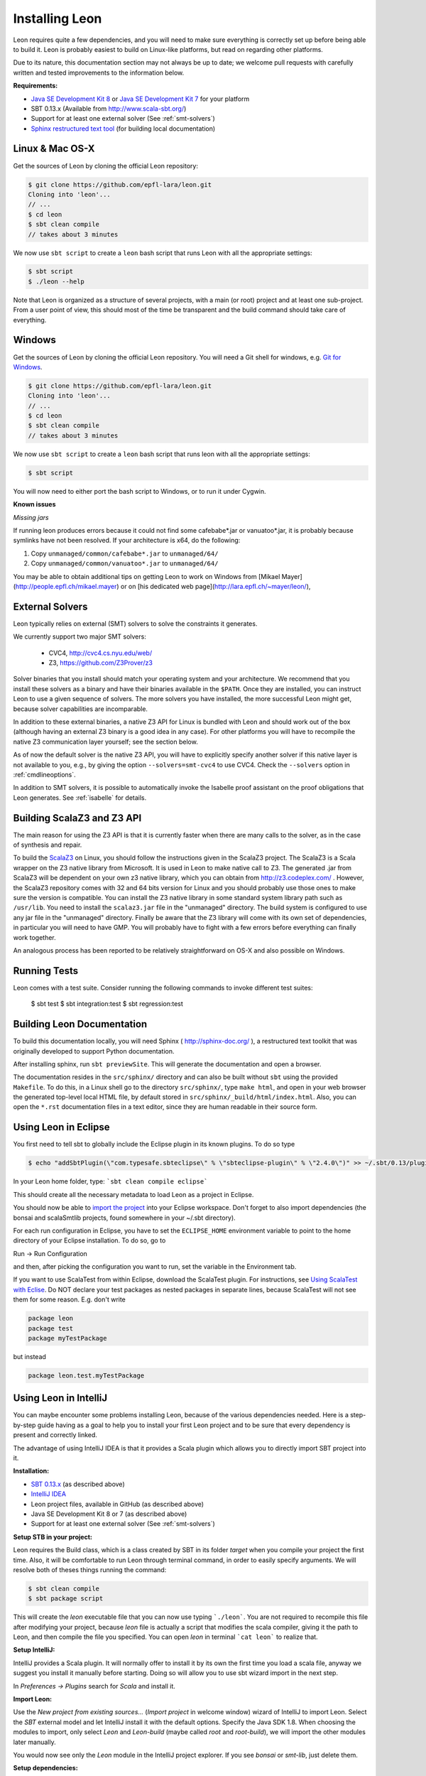 .. _installation:

Installing Leon
===============

Leon requires quite a few dependencies, and you will need to
make sure everything is correctly set up before being able
to build it. Leon is probably easiest to build on Linux-like
platforms, but read on regarding other platforms.

Due to its nature, this documentation section may not always
be up to date; we welcome pull requests with carefully
written and tested improvements to the information below.

**Requirements:**

* `Java SE Development Kit 8 <http://www.oracle.com/technetwork/java/javase/downloads/jdk8-downloads-2133151.html>`_ or `Java SE Development Kit 7 <http://www.oracle.com/technetwork/java/javase/downloads/jdk7-downloads-1880260.html>`_ for your platform
* SBT 0.13.x (Available from http://www.scala-sbt.org/)
* Support for at least one external solver (See :ref:`smt-solvers`)
* `Sphinx restructured text tool <http://sphinx-doc.org/>`_ (for building local documentation)

Linux & Mac OS-X
----------------

Get the sources of Leon by cloning the official Leon repository:

.. code-block:: bash

 $ git clone https://github.com/epfl-lara/leon.git
 Cloning into 'leon'...
 // ...
 $ cd leon
 $ sbt clean compile
 // takes about 3 minutes
 
We now use ``sbt script`` to create a ``leon`` bash script that runs Leon with
all the appropriate settings:

.. code-block:: bash
 
 $ sbt script
 $ ./leon --help

Note that Leon is organized as a structure of several
projects, with a main (or root) project and at least one
sub-project. From a user point of view, this should most of
the time be transparent and the build command should take
care of everything.

Windows
-------

Get the sources of Leon by cloning the official Leon
repository. You will need a Git shell for windows, e.g. 
`Git for Windows <https://git-for-windows.github.io/>`_.

.. code-block:: bash

 $ git clone https://github.com/epfl-lara/leon.git
 Cloning into 'leon'...
 // ...
 $ cd leon
 $ sbt clean compile
 // takes about 3 minutes
 
We now use ``sbt script`` to create a ``leon`` bash script that runs leon with
all the appropriate settings:

.. code-block:: bash
 
 $ sbt script

You will now need to either port the bash script to Windows, or to run it
under Cygwin.

**Known issues**

*Missing jars*

If running leon produces errors because it could not find
some cafebabe*.jar or vanuatoo*.jar, it is probably because
symlinks have not been resolved. If your architecture is
x64, do the following:

1. Copy ``unmanaged/common/cafebabe*.jar`` to ``unmanaged/64/``
2. Copy ``unmanaged/common/vanuatoo*.jar`` to ``unmanaged/64/``

You may be able to obtain additional tips on getting Leon to work on Windows 
from [Mikael Mayer](http://people.epfl.ch/mikael.mayer) or on [his dedicated web page](http://lara.epfl.ch/~mayer/leon/),

.. _smt-solvers:

External Solvers
----------------

Leon typically relies on external (SMT) solvers to solve the constraints it generates. 

We currently support two major SMT solvers:

  * CVC4, http://cvc4.cs.nyu.edu/web/
  * Z3, https://github.com/Z3Prover/z3

Solver binaries that you install should match your operating
system and your architecture.  We recommend that you install
these solvers as a binary and have their binaries available
in the ``$PATH``.  Once they are installed, you can instruct
Leon to use a given sequence of solvers.  The more solvers
you have installed, the more successful Leon might get,
because solver capabilities are incomparable.

In addition to these external binaries, a native Z3 API for
Linux is bundled with Leon and should work out of the box
(although having an external Z3 binary is a good idea in any
case). For other platforms you will have to recompile the
native Z3 communication layer yourself; see the section
below.

As of now the default solver is the native Z3 API, you will
have to explicitly specify another solver if this native
layer is not available to you, e.g., by giving the option
``--solvers=smt-cvc4`` to use CVC4. Check the ``--solvers``
option in :ref:`cmdlineoptions`.

In addition to SMT solvers, it is possible to automatically
invoke the Isabelle proof assistant on the proof obligations
that Leon generates. See :ref:`isabelle` for details.

Building ScalaZ3 and Z3 API
---------------------------

The main reason for using the Z3 API is that it is currently
faster when there are many calls to the solver, as in the
case of synthesis and repair.

To build the `ScalaZ3 <https://github.com/psuter/ScalaZ3/>`_ 
on Linux, you should follow the instructions given in the
ScalaZ3 project. The ScalaZ3 is a Scala wrapper on the Z3
native library from Microsoft. It is used in Leon to make
native call to Z3. The generated .jar from ScalaZ3 will be
dependent on your own z3 native library, which you can
obtain from http://z3.codeplex.com/ .  However, the
ScalaZ3 repository comes with 32 and 64 bits version for
Linux and you should probably use those ones to make sure
the version is compatible. You can install the Z3 native
library in some standard system library path such as
``/usr/lib``. You need to install the ``scalaz3.jar`` file in
the "unmanaged" directory. The build system is configured to
use any jar file in the "unmanaged" directory. Finally be
aware that the Z3 library will come with its own set of
dependencies, in particular you will need to have GMP. You
will probably have to fight with a few errors before
everything can finally work together.

An analogous process has been reported to be relatively
straightforward on OS-X and also possible on Windows.

Running Tests
-------------

Leon comes with a test suite. Consider running the following commands to
invoke different test suites:

 $ sbt test
 $ sbt integration:test
 $ sbt regression:test

Building Leon Documentation
---------------------------

To build this documentation locally, you will need Sphinx (
http://sphinx-doc.org/ ), a restructured text toolkit that
was originally developed to support Python documentation.

After installing sphinx, run ``sbt previewSite``. This will generate the documentation and open a browser.

The documentation resides in the ``src/sphinx/`` directory and can also be built without ``sbt``
using the provided ``Makefile``. To do this, in a Linux shell go to the directory ``src/sphinx/``,
type ``make html``, and open in your web browser the generated top-level local HTML file, by default stored in 
``src/sphinx/_build/html/index.html``. Also, you can open the ``*.rst`` documentation files in a text editor, since
they are human readable in their source form.

Using Leon in Eclipse
---------------------

You first need to tell sbt to globally include the Eclipse plugin in its known plugins.
To do so type 

.. code-block:: bash

 $ echo "addSbtPlugin(\"com.typesafe.sbteclipse\" % \"sbteclipse-plugin\" % \"2.4.0\")" >> ~/.sbt/0.13/plugins/plugins.sbt

In your Leon home folder, type: ```sbt clean compile eclipse```

This should create all the necessary metadata to load Leon as a project in Eclipse.

You should now be able to `import the project <http://help.eclipse.org/juno/index.jsp?topic=%2Forg.eclipse.platform.doc.user%2Ftasks%2Ftasks-importproject.htm>`_ into your Eclipse workspace. Don't forget to also import dependencies (the bonsai and scalaSmtlib projects, found somewhere in your ~/.sbt directory).

For each run configuration in Eclipse, you have to set the
``ECLIPSE_HOME`` environment variable to point to the home
directory of your Eclipse installation.  To do so, go to 

Run -> Run Configuration 

and then, after picking the configuration you want to run,
set the variable in the Environment tab.

If you want to use ScalaTest from within Eclipse, download the ScalaTest plugin. For instructions, 
see `Using ScalaTest with Eclise <http://www.scalatest.org/user_guide/using_scalatest_with_eclipse>`_. 
Do NOT declare your test packages as nested packages in
separate lines, because ScalaTest will not see them for some
reason. E.g. don't write

.. code-block:: scala

 package leon
 package test
 package myTestPackage 

but instead

.. code-block:: scala

 package leon.test.myTestPackage





Using Leon in IntelliJ
----------------------

You can maybe encounter some problems installing Leon, because of the various dependencies needed.
Here is a step-by-step guide having as a goal to help you to install your first Leon project and to be sure that every
dependency is present and correctly linked.

The advantage of using IntelliJ IDEA is that it provides a Scala plugin which allows you to directly import SBT project
into it.

**Installation:**

* `SBT 0.13.x <http://www.scala-sbt.org/>`_ (as described above)
* `IntelliJ IDEA <https://www.jetbrains.com/idea/download/>`_
* Leon project files, available in GitHub (as described above)
* Java SE Development Kit 8 or 7 (as described above)
* Support for at least one external solver (See :ref:`smt-solvers`)

**Setup STB in your project:**

Leon requires the Build class, which is a class created by SBT in its folder *target* when you compile your project the
first time. Also, it will be comfortable to run Leon through terminal command, in order to easily specify arguments.
We will resolve both of theses things running the command:

.. code-block:: bash

 $ sbt clean compile
 $ sbt package script

This will create the *leon* executable file that you can now use typing ```./leon```. You are not required to recompile
this file after modifying your project, because *leon* file is actually a script that modifies the
scala compiler, giving it the path to Leon, and then compile the file you specified. You can open *leon*
in terminal ```cat leon``` to realize that.

**Setup IntelliJ:**

IntelliJ provides a Scala plugin. It will normally offer to install it by its own the first time you load a scala file,
anyway we suggest you install it manually before starting. Doing so will allow you to use sbt wizard import
in the next step.

In *Preferences -> Plugins* search for *Scala* and install it.

**Import Leon:**

Use the *New project from existing sources...* (*Import project* in welcome window) wizard of IntelliJ to import Leon.
Select the *SBT* external model and let
IntelliJ install it with the default options. Specify the Java SDK 1.8. When choosing the modules to import, only
select *Leon* and *Leon-build*
(maybe called *root* and *root-build*), we will import the other modules later manually.

You would now see only the *Leon* module in the IntelliJ project explorer. If you see *bonsai* or *smt-lib*, just
delete them.

**Setup dependencies:**

By right-clicking on Leon, choose *Open Module Setting*. Here you will set all the dependencies, in the so-named tab. If
SBT import tool worked well, you will see all needed dependencies present in your list and we will enable some of them.
Anyway, if some of them are not present (which happened to me), you can add it by your own clicking
``` "+" --> Add jar or folder --> ... ```. I will specify the path where you can find each dependency.

Enable:

* scala-smt-lib (can be found at ~/.sbt/0.13/staging/.../scala-smtlib/target/scala-2.11/classes)
* bonsai (can be found at ~/.sbt/0.13/stagging/.../bonsai/target/scala-2.11/classes)
* libisabel
* libisabel-setub
* scala-lang:... (enable all of them) (can be found at ~/.ivy2/cache/org.scala-lang/...)
* scalatest

If project has no SDK, add Java Library 1.8 (JDK 1.8)

The scala-lang:scala-library and scala-lang:scala-compiler must stand for the scala SDK provided by intelliJ, so
normally you haven't to add it. Anyway, if you encounter some problems, download it at with "+" -> Library -> Global Library
-> New Library and select the latest *Ivy* available. Ensure you have at least Scala 2.11 and NOT 2.10. Ensure also that
this added scala SDK is listed BELOW the scala-lang provided by SBT, so it has lower priority.

*.sbt* and *.ivy2* are folders created by SBT and are placed in your home folder.

If you find that some other modules are required to your project, feel free to add them but keep them below the ones
described in the priority list.

**Check your installation:**

*Make* the project in IntelliJ and try running it on some test files, like

.. code-block:: bash

 $ ./leon testcases/verification/datastructures/AssociativeList.scala
